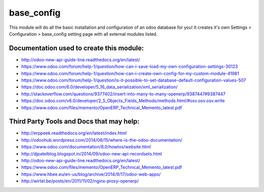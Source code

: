 base_config
===========

This module will do all the basic installation and configuration of an odoo database for you! It creates it's own
Settings > Configuration > base_config setting page with all external modules listed.

Documentation used to create this module:
-----------------------------------------

- http://odoo-new-api-guide-line.readthedocs.org/en/latest/
- https://www.odoo.com/forum/help-1/question/how-can-i-save-load-my-own-configuration-settings-30123
- https://www.odoo.com/forum/help-1/question/how-can-i-create-own-config-for-my-custom-module-41981
- https://www.odoo.com/forum/help-1/question/is-it-possible-to-set-database-default-configuration-values-507
- https://doc.odoo.com/6.0/developer/5_16_data_serialization/xml_serialization/
- http://stackoverflow.com/questions/9377402/insert-into-many-to-many-openerp/9387447#9387447
- https://doc.odoo.com/v6.0/developer/2_5_Objects_Fields_Methods/methods.html/#osv.osv.osv.write
- https://www.odoo.com/files/memento/OpenERP_Technical_Memento_latest.pdf


Third Party Tools and Docs that may help:
-----------------------------------------

- http://erppeek.readthedocs.org/en/latest/index.html
- http://odoohub.wordpress.com/2014/08/15/where-is-the-odoo-documentation/
- https://www.odoo.com/documentation/8.0/howtos/website.html
- http://djpatelblog.blogspot.in/2014/09/odoo-new-api-recordsets.html
- http://odoo-new-api-guide-line.readthedocs.org/en/latest/
- https://www.odoo.com/files/memento/OpenERP_Technical_Memento_latest.pdf
- https://www.hbee.eu/en-us/blog/archive/2014/9/17/odoo-web-apps/
- http://wirtel.be/posts/en/2011/11/02/nginx-proxy-openerp/
